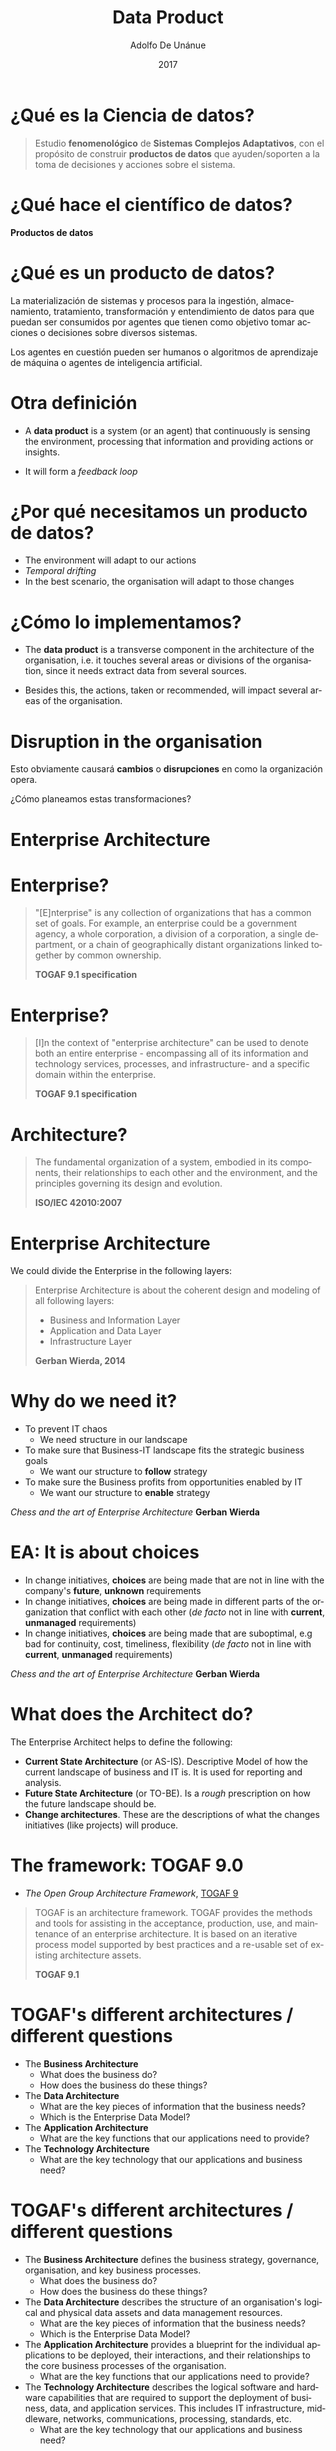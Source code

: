 #+Title:     Data Product
#+Author:    Adolfo De Unánue
#+Email:     adolfo.deunanue@itam.mx
#+DATE:      2017
#+DESCRIPTION: General discussion about the issues to be solve in order to build the product
#+KEYWORDS:  datank product 
#+LANGUAGE:  en

#+STARTUP: beamer
#+STARUP: oddeven

#+LaTeX_CLASS: beamer
#+LaTeX_CLASS_OPTIONS: [presentation, smaller]

#+BEAMER_THEME: DarkConsole

#+OPTIONS: H:1 toc:nil 

#+SELECT_TAGS: export
#+EXCLUDE_TAGS: noexport

#+COLUMNS: %20ITEM %13BEAMER_env(Env) %6BEAMER_envargs(Args) %4BEAMER_col(Col) %7BEAMER_extra(Extra)


* ¿Qué es la Ciencia de datos?
#+BEGIN_QUOTE
Estudio *fenomenológico* de *Sistemas Complejos Adaptativos*, con el propósito de
construir *productos de datos* que ayuden/soporten a la toma de decisiones y acciones
sobre el sistema.
#+END_QUOTE

* ¿Qué hace el científico de datos?

*Productos de datos*

* ¿Qué es un producto de datos?

La materialización de sistemas y procesos para la ingestión, almacenamiento,
tratamiento, transformación y entendimiento de datos para que puedan ser consumidos por agentes
que tienen como objetivo tomar acciones o decisiones sobre diversos sistemas. 

Los agentes en cuestión pueden ser humanos o algoritmos de aprendizaje de
máquina o agentes de inteligencia artificial. 


* Otra definición

- A *data product* is a system (or an agent) that continuously is sensing the
  environment, processing that information and providing actions or insights.

- It will form a /feedback loop/

* ¿Por qué necesitamos un producto de datos?

- The environment will adapt to our actions
- /Temporal drifting/
- In the best scenario, the organisation will adapt to those changes

* ¿Cómo lo implementamos?

- The *data product* is a transverse component in the architecture of the
  organisation, i.e. it touches several areas or divisions of the organisation,
  since it needs extract data from several sources.

- Besides this, the actions, taken or recommended, will impact several areas of
  the organisation.


* Disruption in the organisation

Esto obviamente causará *cambios* o *disrupciones* en como la organización
opera.

¿Cómo planeamos estas transformaciones?

* Enterprise Architecture

* Enterprise?

#+BEGIN_QUOTE
"[E]nterprise" is any collection of organizations that has a common
set of goals. For example, an enterprise could be a government agency, a whole
corporation, a division of a corporation, a single department, or a chain of
geographically distant organizations linked together by common ownership. 

*TOGAF 9.1 specification*
#+END_QUOTE

* Enterprise?

#+BEGIN_QUOTE
[I]n the context of "enterprise architecture" can be used to denote both an entire 
enterprise - encompassing all of its information and technology services, processes, 
and infrastructure-  and a specific domain within the enterprise.


*TOGAF 9.1 specification*
#+END_QUOTE


* Architecture?

#+BEGIN_QUOTE
The fundamental organization of a system, embodied in its components, their
relationships to each other and the environment, and the principles governing
its design and evolution.

*ISO/IEC 42010:2007*
#+END_QUOTE


* Enterprise Architecture

We could divide the Enterprise in the following layers:

#+BEGIN_QUOTE
Enterprise Architecture
is about the coherent design and modeling of all following layers:

- Business and Information Layer
- Application and Data Layer
- Infrastructure Layer

*Gerban Wierda, 2014*
#+END_QUOTE

* Why do we need it?

- To prevent IT chaos
  - We need structure in our landscape
- To make sure that Business-IT landscape fits the strategic business goals 
  - We want our structure to *follow* strategy
- To make sure the Business profits from opportunities enabled by IT 
  - We want our structure to *enable* strategy

/Chess and the art of Enterprise Architecture/ *Gerban Wierda*


* EA: It is about *choices*

- In change initiatives, *choices* are being made that are not in line with the
  company's *future*, *unknown* requirements
- In change initiatives, *choices* are being made in different parts of the
  organization that conflict with each other (/de facto/ not in line with
  *current*, *unmanaged* requirements)
- In change initiatives, *choices* are being made that are suboptimal, e.g bad for
  continuity, cost, timeliness, flexibility (/de facto/ not in line with
  *current*, *unmanaged* requirements)

/Chess and the art of Enterprise Architecture/ *Gerban Wierda*


* What does the Architect do?

The Enterprise Architect helps to define the following:

- *Current State Architecture* (or AS-IS). Descriptive Model of how the current
  landscape of business and IT is. It is used for reporting and analysis.
- *Future State Architecture* (or TO-BE). Is a /rough/ prescription on how the
  future landscape should be.
- *Change architectures*. These  are the descriptions of what the changes
  initiatives (like projects) will produce.


* The framework: TOGAF 9.0

- /The Open Group Architecture Framework/, [[https://www.opengroup.org/togaf/][TOGAF 9]] 

#+BEGIN_QUOTE
TOGAF is an architecture framework. TOGAF provides the methods and tools for
assisting in the acceptance, production, use, and maintenance of an enterprise
architecture. It is based on an iterative process model supported by best
practices and a re-usable set of existing architecture assets. 

*TOGAF 9.1*
#+END_QUOTE


* TOGAF's different architectures / different questions

- The *Business Architecture* 
  - What does the business do?
  - How does the business do these things?
- The *Data Architecture* 
  - What are the key pieces of information that the business needs?
  - Which is the Enterprise Data Model?
- The *Application Architecture* 
  - What are the key functions that our applications need to provide?
- The *Technology Architecture* 
  - What are the key technology that our applications and business need?

* TOGAF's different architectures / different questions

#+BEGIN_NOTES
- The *Business Architecture* defines the business strategy, governance,
  organisation, and key business processes. 
  - What does the business do?
  - How does the business do these things?
- The *Data Architecture* describes the structure of an organisation's logical and
  physical data assets and data management resources. 
  - What are the key pieces of information that the business needs?
  - Which is the Enterprise Data Model?
- The *Application Architecture* provides a blueprint for the individual
  applications to be deployed, their interactions, and their relationships to
  the core business processes of the organisation. 
  - What are the key functions that our applications need to provide?
- The *Technology Architecture* describes the logical software and hardware
  capabilities that are required to support the deployment of business, data,
  and application services. This includes IT infrastructure, middleware,
  networks, communications, processing, standards, etc. 
  - What are the key technology that our applications and business need?
#+END_NOTES

* Method: ADM cycle

#+BEGIN_QUOTE
[I]ncludes establishing an architecture framework, developing architecture content,
transitioning, and governing the realization of architectures. 

*TOGAF 9.1*
#+END_QUOTE

* Method: ADM cycle

#+CAPTION: Architecture Development Method (*ADM*) cycle
#+ATTR_ORG: :width 600px :height 300px
#+ATTR_HTML: :width 800px :height 600px
#+ATTR_LATEX: :height 150px :width 200px
[[file:imagenes/adm.png]]


* Method: ADM cycle

#+CAPTION: *Source*: IASA
#+ATTR_ORG: :width 800px :height 800px
#+ATTR_HTML: :width 800px :height 600px
#+ATTR_LATEX: :height 150px :width 200px
[[file:imagenes/introduction-to-enterprise-architecture-and-togaf-91-34-638.jpg]]


* Architecture Metamodel

#+CAPTION: TOGAF's Architecture Metamodel
#+ATTR_ORG: :width 800px :height 800px
#+ATTR_HTML: :width 800px :height 600px
#+ATTR_LATEX: :height 170px :width 200px
[[file:imagenes/togaf9b.jpg]]



* Knowledge Repository

#+CAPTION: Image courtesy of the [[http://pubs.opengroup.org/architecture/archimate3-doc/ts_archimate_3.0_files/image230.png][Open Group]]
#+ATTR_ORG: :width 800px :height 800px
#+ATTR_HTML: :width 800px :height 600px
#+ATTR_LATEX: :height 170px :width 200px
[[file:imagenes/02_concepts3.png]]


* Language: Archimate

[[http://pubs.opengroup.org/architecture/archimate3-doc/][Archimate 3.0]]

#+BEGIN_QUOTE
The standard provides a set of entities and relationships with their corresponding
iconography for the representation of Architecture Descriptions 

*ArchiMate 3.0 Specification*
#+END_QUOTE

* Elements

Archimate has three types of elements:


- *Active* elements: Those who act on something
- *Behavioural* elements: Those who represent the behaviour of the previous elements
- *Passive* elements: Those who can't act but are acted upon by that behaviour

* Elements

*who*  *acts* on *what*

#+CAPTION: Basic Archimate pattern showing Business, Application and Technology layers.
#+ATTR_HTML: :height 600px
#+ATTR_ORG: :width 650px :height 600px
#+ATTR_LATEX: :height 130px :width 200px
[[file:imagenes/archimate_basic.png]]


* Relationship between TOGAF 9.1 and Archimate 3.0

#+CAPTION: Image courtesy of the [[http://pubs.opengroup.org/architecture/archimate3-doc/ts_archimate_3.0_files/image230.png][Open Group]]
#+ATTR_HTML: :width 700px :height 500px
#+ATTR_ORG: :width 600px
#+ATTR_LATEX: :height 130px :width 200px
[[file:imagenes/image230.png]]


* EA's Challenges 

#+BEGIN_QUOTE
Now, here is our very inconvenient truth: Enterprise Architecture as
a discipline has so far largely failed to produce the intended results

*Gerben Wierda, 2014*
#+END_QUOTE


* Example: Implementing DS in an enterprise

* Request

/Enterprise A/: *Do we have the conditions to embark in a Data Science project?*

* Example: Things to identify

- Why they want a Data Science initiative?
- Who are the main stakeholders? Which are their goals and concerns? Which are
  the main pains? Are those pains related to data? 
- Define precisely what the different stakeholders understand by "data science"?
- How aligned are the DS initiative and the actual and future goals of the
  enterprise?
- Which data do they have? How is that data? Where is that data? In which kind of
  storage? Is accessible?
- Do the enterprise have the processes to consume and produce data?
- How reliable is the infrastructure?
- Taken all this in account, Which are the gaps between the Current State Architecture
  and the Future State Architecture?

* Example: The Strategy

- Use a tailor-made ADM cycle: Only the phases A-E
- Identify the  stakeholders and their concerns 
- Apply questionnaires and interview the stakeholders
  - Identify the main business processes
- Collect (using templates) the information about Infrastructure, Applications
  and Data
- Analyse SWOT / TOWS
- Process the information to [[http://archimatetool.com][Archi]], an Archimate/EA tool
  - and then import that to a graph database.
- Establish the Data Maturity Level
- /Gap Analysis/

* Example: Business concerns

- Less manual work for integrating data
- Increase confidence in data
 

* Example: Business cases

- Deliver more complex data to the internal users in shorter response times
- Know their client better. Know the full span of the life cycle of the customer,
  so they can deliver more customised experience.
- Know better their operational force.


* Example: Data Maturity Level

- Data Governance
  - Do they know what data they have? How is the access to the data? Are there
    any docs? Are in place process about quality and anonymization? 
- Data Readiness
  - Do they have the data? How that data is stored? Is accessible? Which format
    they use? Are there silos? do they have historic data?
- CxO Engagement
  - Do the C-level believe in taking data-driven decisions? Are there any budget
    for this? A plan? A business case? 
- Organisational Engagement
  - The organisation is involved actively in the data? Do they use it for taking decisions?

/Adapted from DSaPP's Data Maturity Level Assessment/ *University of Chicago*

* Example: Data Maturity Level

- Financial Impact
  - What is the financial impact of those efforts (if any)?
- Data Science Readiness
  - Do they use some Data Science tools or methods ? Do they have the
    capabilities in the enterprise for start using it? Are there any
    organisational structure for execute the projects?
- Technological Readiness
  -  What tools do they use for analysis, processing and storage? Which is the
    technological level? How agile they are?
- Organisational Readiness
  - Is the organisation ready? Do they feel the pain of using data? Do they have
    the skills needed?

/Adapted from DSaPP's Data Maturity Level Assessment/ *University of Chicago*



* Example: Gap Analysis


[[http://pubs.opengroup.org/architecture/togaf9-doc/arch/chap27.html][TOGAF Gap Analysis]]


- Identify the Capabilities needed

- Identify the Gaps, impacts, risks, and efforts required for filling those gaps

  - Training, Infrastructure, Process, etc...

- Determine the building blocks


* Example of Building Block

#+begin_src ditaa :file imagenes/data_lake.png :cmdline -r :exports none

                                  +---------------------------------------------------------------------------------------------------------------+
                                  |   cBLK                                         Data lake                                                      |
                                  +---------------------------------------------------------------------------------------------------------------+
                                  |   +------------------------------+          +--------------------------+     +--------------------------+     |
    +-------------------------+   |   |                              |          |  cGRE                    |     |  cYEL                    |     |     +-------------------------+
    |   c1AB                  |   |   |                              |          |  Processed data          |     |                          |     |     |  cRED                   |
    |                         |   |   |                              |          |                          |     |                          |     |     |                         |
    |                         |   |   |                              |          |                          |     |  Trustworthy data        |     |     |                         |
    |                         |   |   |    Raw data                  |          |                          |     |  "Golden standard"       +---------->|                         |
    |                         |   |   |                              +--------->|                          +---->|                          |     |     |                         |
    |                         |   |   |                              |          |                          |     |                          |     |     |                         |
    |                         |   |   |                              |          |                          |     |                          |     |     |                         |
    |    Data                 |   |   |                              |          |                          |     |                          |     |     |                         |
    |                         |   |   |                              |          |                          |     |                          |     |     |                         |
    |    Sources              |   |   |                              |          +--------------------------+     +--------------------------+     |     |    Consumption          |
    |                         +-->|   |                              |                        |                               |                   |     |                         |
    |                         |   |   |                              |                        |                               |                   |     |                         |
    |   o Files               |   |   |                              |          +------------------------------------------------------------+    |     |                         |
    |   o DB                  |   |   |                              |          |  cPNK                                                      |    |     |                         |
    |   o API                 |   |   |    +---------------------+   |          |  Exploration Sandbox                                       |    |     |                         |
    |   o Streaming           |   |   |    |   c1FF              |   |          |                                                            |    |     |                         |
    |   o Logs                |   |   |    |   Anonymized        |   |          |                                                            |    |     |                         |
    |   o ODS                 |   |   |    |                     |   |          |                                                            |    |     |                         |
    |   o OLTP                |   |   |    |   data              |   |          |                                                            |    |     |                         |
    |                         |   |   |    |                     |   +--------->|                                                            |    |     |                         |
    |                         |   |   |    |                     |   |          |                                                            |    |     |                         |
    |                         |   |   |    |                     |   |          |                                                            |    |     |                         |
    |                         |   |   |    |                     |   |          |                                                            |    |     |                         |
    |                         |   |   |    +---------------------+   |          |                                                            |    |     |                         |
    |                         |   |   |                              |          |                                                            |    |     |                         |
    |                         |   |   |                              |          +------------------------------------------------------------+    |     |                         |
    +-------------------------+   |   +------------------------------+                                                                            |     +-------------------------+
                                  |                                                                                                               |
                                  |          +-------------------+   +-------------------+   +-------------------+  +-------------------+         |
                                  |          |    c33F           |   |   c33F            |   |  c33F             |  | c33F              |         |
                                  |          |                   |   |                   |   |                   |  |                   |         |
                                  |          |    Metadata       |   |   Data Quality    |   |  Catalogs         |  | Security          |         |
                                  |          |                   |   |                   |   |                   |  |                   |         |
                                  |          |                   |   |                   |   |                   |  |                   |         |
                                  |          |                   |   |                   |   |                   |  |                   |         |
                                  |          |                   |   |                   |   |                   |  |                   |         |
                                  |          |                   |   |                   |   |                   |  |                   |         |
                                  |          +-------------------+   +-------------------+   +-------------------+  +-------------------+         |
                                  +---------------------------------------------------------------------------------------------------------------+
#+end_src

#+CAPTION: /Building Block: Data Lake/
#+ATTR_ORG: :width 800px :height 800px
#+ATTR_HTML: :width 800px :height 600px
#+ATTR_LATEX: :height 130px :width 200px
#+RESULTS:
[[file:imagenes/data_lake.png]]


* How DS could help EA?


Many of the current processes in the enterprise have 
low visibility (/What is happening?/), unknown bottlenecks (/Why is this
happening?/), lack of quality checks (/This is so complex.../)

All this together doesn't facilitate communication between units of the
enterprise and makes growth and automation difficult.

Data science could help to improve efficiency and consistence, provide better
visibility internally between units and it will allow the business to make
data-driven decisions.

DS could do that providing new tools (Graph databases) and techniques (Network
analysis, Resilience, Prediction) for the analysis in the CSA.


* How EA could help DS

- Giving visibility about the impacts across the organisation

- Providing a semantic and an ontology

- Helping to create the data lake and to solve the record linkage problems


* Some glimpses in the future

- Intelligent Dataware houses or Data lakes

- Question and answering systems
  
- Multi-agents systems using the knowledge about the enterprise 

- The enterprise as an autonomous agent

* Architecture Principles

* Arquitectura de productos de datos
#+BEGIN_QUOTE


 " Any organization that designs a system (defined broadly) will produce a design
 whose structure is a copy of the organization's communication structure"


*Melvyn Conway, 1967*

#+END_QUOTE


* /Unix Philosophy/, 1978

#+BEGIN_QUOTE
- "... write programs that do one thing and do it well"
- "... write programs to work together"

*M. Douglas Mcllroy*

/Head Computing Sciences Research Center, Bell Labs/

(Inventor del Unix pipe ~|~ )

#+END_QUOTE


* Business Case for Data Science


* Why is it important?

#+BEGIN_QUOTE
Another conceivable path to superintelligence is through the gradual enhancement
of networks and organizations that link indidivual human minds with one another
and with various artifacts and bots... a  system's collective intelligence is
limited by the abilities of its members minds, the overheads in communicating
relevant information between them, and the various distortions and
inefficiencies that pervade human organizations ... Even partial solutions to
these problems could pay hefty dividends for collective intelligence

/Superintelligence/, *Nick Bostrom*

#+END_QUOTE





* COMMENT Settings
# Local Variables:
# org-babel-sh-command: "/bin/bash"
# org-confirm-babel-evaluate: nil
# org-export-babel-evaluate: nil
# ispell-check-comments: exclusive
# ispell-local-dictionary: "british"
# End:





